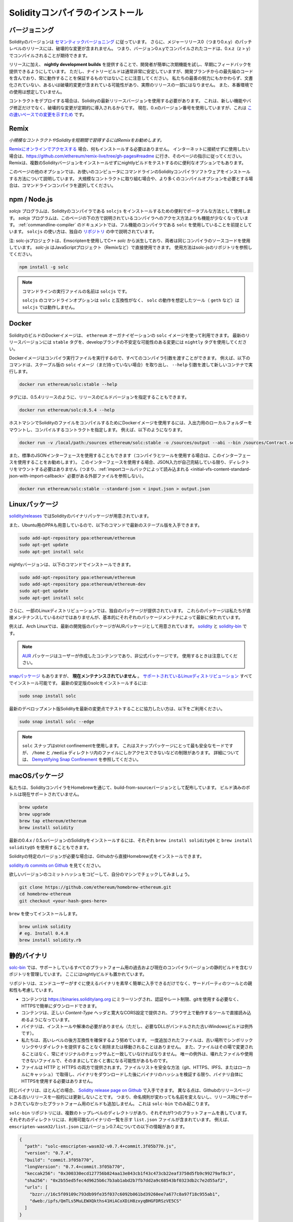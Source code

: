 .. index:: ! installing

.. _installing-solidity:

################################
Solidityコンパイラのインストール
################################

バージョニング
==============

.. In addition, patch-level releases with major release 0 (i.e. 0.x.y) will not contain breaking changes.
.. That means code that compiles with version 0.x.y can be expected to compile with 0.x.z where z > y.

Solidityのバージョンは `セマンティックバージョニング <https://semver.org>`_ に従っています。
さらに、メジャーリリース0（つまり0.x.y）のパッチレベルのリリースには、破壊的な変更が含まれません。
つまり、バージョン0.x.yでコンパイルされたコードは、0.x.z（z > y）でコンパイルされることが期待できます。

.. In addition to releases, we provide **nightly development builds** to make it easy for developers to try out upcoming features and provide early feedback.
.. Note, however, that while the nightly builds are usually very stable, they contain bleeding-edge code from the development branch and are not guaranteed to be always working.
.. Despite our best efforts, they might contain undocumented and/or broken changes that will not become a part of an actual release.
.. They are not meant for production use.

リリースに加え、 **nightly development builds** を提供することで、開発者が簡単に次期機能を試し、早期にフィードバックを提供できるようにしています。
ただし、ナイトリービルドは通常非常に安定していますが、開発ブランチからの最先端のコードを含んでおり、常に動作することを保証するものではないことに注意してください。
私たちの最善の努力にもかかわらず、文書化されていない、あるいは破壊的変更が含まれている可能性があり、実際のリリースの一部にはなりません。
また、本番環境での使用は想定していません。

.. When deploying contracts, you should use the latest released version of Solidity.
.. This is because breaking changes, as well as new features and bug fixes are introduced regularly.
.. We currently use a 0.x version number `to indicate this fast pace of change <https://semver.org/#spec-item-4>`_.

コントラクトをデプロイする場合は、Solidityの最新リリースバージョンを使用する必要があります。
これは、新しい機能やバグ修正だけでなく、破壊的な変更が定期的に導入されるからです。
現在、0.xのバージョン番号を使用していますが、これは `この速いペースでの変更を示すため <https://semver.org/#spec-item-4>`_ です。

Remix
=====

*小規模なコントラクトやSolidityを短期間で習得するにはRemixをお勧めします。*

`Remixにオンラインでアクセスする <https://remix.ethereum.org/>`_ 場合、何もインストールする必要はありません。
インターネットに接続せずに使用したい場合は、https://github.com/ethereum/remix-live/tree/gh-pages#readme に行き、そのページの指示に従ってください。
Remixは、複数のSolidityバージョンをインストールせずにnightlyビルドをテストするのに便利なオプションでもあります。

このページの他のオプションでは、お使いのコンピュータにコマンドラインのSolidityコンパイラソフトウェアをインストールする方法について説明しています。
大規模なコントラクトに取り組む場合や、より多くのコンパイルオプションを必要とする場合は、コマンドラインコンパイラを選択してください。

.. _solcjs:

npm / Node.js
=============

`solcjs` プログラムは、Solidityのコンパイラである ``solcjs`` をインストールするための便利でポータブルな方法として使用します。
`solcjs` プログラムは、このページの下の方で説明されているコンパイラへのアクセス方法よりも機能が少なくなっています。
:ref:`commandline-compiler` のドキュメントでは、フル機能のコンパイラである ``solc`` を使用していることを前提としています。
``solcjs`` の使い方は、独自の `リポジトリ <https://github.com/ethereum/solc-js>`_ の中で説明されています。

注: solc-jsプロジェクトは、Emscriptenを使用してC++  `solc` から派生しており、両者は同じコンパイラのソースコードを使用しています。
`solc-js` はJavaScriptプロジェクト（Remixなど）で直接使用できます。
使用方法はsolc-jsのリポジトリを参照してください。

.. code-block:: bash

    npm install -g solc

.. note::

    コマンドラインの実行ファイルの名前は ``solcjs`` です。

    ``solcjs`` のコマンドラインオプションは ``solc`` と互換性がなく、 ``solc`` の動作を想定したツール（ ``geth`` など）は ``solcjs`` では動作しません。

Docker
======

SolidityのビルドのDockerイメージは、 ``ethereum`` オーガナイゼーションの ``solc`` イメージを使って利用できます。
最新のリリースバージョンには ``stable`` タグを、developブランチの不安定な可能性のある変更には ``nightly`` タグを使用してください。

Dockerイメージはコンパイラ実行ファイルを実行するので、すべてのコンパイラ引数を渡すことができます。
例えば、以下のコマンドは、ステーブル版の ``solc`` イメージ（まだ持っていない場合）を取り出し、 ``--help`` 引数を渡して新しいコンテナで実行します。

.. code-block:: bash

    docker run ethereum/solc:stable --help

タグには、0.5.4リリースのように、リリースのビルドバージョンを指定することもできます。

.. code-block:: bash

    docker run ethereum/solc:0.5.4 --help

ホストマシンでSolidityのファイルをコンパイルするためにDockerイメージを使用するには、入出力用のローカルフォルダーをマウントし、コンパイルするコントラクトを指定します。
例えば、以下のようになります。

.. code-block:: bash

    docker run -v /local/path:/sources ethereum/solc:stable -o /sources/output --abi --bin /sources/Contract.sol

また、標準のJSONインターフェースを使用することもできます（コンパイラとツールを使用する場合は、このインターフェースを使用することをお勧めします）。
このインターフェースを使用する場合、JSON入力が自己完結している限り、ディレクトリをマウントする必要はありません（つまり、:ref:`importコールバックによって読み込まれる <initial-vfs-content-standard-json-with-import-callback>` 必要がある外部ファイルを参照しない）。

.. code-block:: bash

    docker run ethereum/solc:stable --standard-json < input.json > output.json

Linuxパッケージ
===============

`solidity/releases <https://github.com/ethereum/solidity/releases>`_ ではSolidityのバイナリパッケージが用意されています。

また、Ubuntu用のPPAも用意しているので、以下のコマンドで最新のステーブル版を入手できます。

.. code-block:: bash

    sudo add-apt-repository ppa:ethereum/ethereum
    sudo apt-get update
    sudo apt-get install solc

nightlyバージョンは、以下のコマンドでインストールできます。

.. code-block:: bash

    sudo add-apt-repository ppa:ethereum/ethereum
    sudo add-apt-repository ppa:ethereum/ethereum-dev
    sudo apt-get update
    sudo apt-get install solc

さらに、一部のLinuxディストリビューションでは、独自のパッケージが提供されています。
これらのパッケージは私たちが直接メンテナンスしているわけではありませんが、基本的にそれぞれのパッケージメンテナによって最新に保たれています。

例えば、Arch Linuxでは、最新の開発版のパッケージがAURパッケージとして用意されています。
`solidity <https://aur.archlinux.org/packages/solidity>`_ と `solidity-bin <https://aur.archlinux.org/packages/solidity-bin>`_ です。

.. note::

    .. Please be aware that `AUR <https://wiki.archlinux.org/title/Arch_User_Repository>`_ packages are user-produced content and unofficial packages. Exercise caution when using them.

    `AUR <https://wiki.archlinux.org/title/Arch_User_Repository>`_ パッケージはユーザーが作成したコンテンツであり、非公式パッケージです。
    使用するときは注意してください。

.. There is also a `snap package <https://snapcraft.io/solc>`_, however, it is **currently unmaintained**.
.. It is installable in all the `supported Linux distros <https://snapcraft.io/docs/core/install>`_.
.. To install the latest stable version of solc:

`snapパッケージ <https://snapcraft.io/solc>`_ もありますが、 **現在メンテナンスされていません** 。
`サポートされているLinuxディストリビューション <https://snapcraft.io/docs/core/install>`_ すべてでインストール可能です。
最新の安定版のsolcをインストールするには:

.. code-block:: bash

    sudo snap install solc

最新のデベロップメント版Solidityを最新の変更点でテストすることに協力したい方は、以下をご利用ください。

.. code-block:: bash

    sudo snap install solc --edge

.. note::

    ``solc`` スナップはstrict confinementを使用します。
    これはスナップパッケージにとって最も安全なモードですが、 ``/home`` と ``/media`` ディレクトリ内のファイルにしかアクセスできないなどの制限があります。
    詳細については、 `Demystifying Snap Confinement <https://snapcraft.io/blog/demystifying-snap-confinement>`_ を参照してください。

macOSパッケージ
===============

私たちは、SolidityコンパイラをHomebrewを通じて、build-from-sourceバージョンとして配布しています。
ビルド済みのボトルは現在サポートされていません。

.. code-block:: bash

    brew update
    brew upgrade
    brew tap ethereum/ethereum
    brew install solidity

最新の0.4.x / 0.5.xバージョンのSolidityをインストールするには、それぞれ ``brew install solidity@4`` と ``brew install solidity@5`` を使用することもできます。

Solidityの特定のバージョンが必要な場合は、Githubから直接Homebrew式をインストールできます。

`solidity.rb commits on Github <https://github.com/ethereum/homebrew-ethereum/commits/master/solidity.rb>`_ を見てください。

欲しいバージョンのコミットハッシュをコピーして、自分のマシンでチェックしてみましょう。

.. code-block:: bash

    git clone https://github.com/ethereum/homebrew-ethereum.git
    cd homebrew-ethereum
    git checkout <your-hash-goes-here>

``brew`` を使ってインストールします。

.. code-block:: bash

    brew unlink solidity
    # eg. Install 0.4.8
    brew install solidity.rb

静的バイナリ
============

`solc-bin`_ では、サポートしているすべてのプラットフォーム用の過去および現在のコンパイラバージョンの静的ビルドを含むリポジトリを管理しています。
ここにはnightlyビルドも置かれています。

リポジトリは、エンドユーザーがすぐに使えるバイナリを素早く簡単に入手できるだけでなく、サードパーティのツールとの親和性も考慮しています。

- コンテンツは https://binaries.soliditylang.org にミラーリングされ、認証やレート制限、gitを使用する必要なく、HTTPSで簡単にダウンロードできます。
- コンテンツは、正しい `Content-Type` ヘッダと寛大なCORS設定で提供され、ブラウザ上で動作するツールで直接読み込めるようになっています。
- バイナリは、インストールや解凍の必要がありません（ただし、必要なDLLがバンドルされた古いWindowsビルドは例外です）。
- 私たちは、高いレベルの後方互換性を確保するよう努めています。
  一度追加されたファイルは、古い場所でシンボリックリンクやリダイレクトを提供することなく削除または移動されることはありません。
  また、ファイルはその場で変更されることはなく、常にオリジナルのチェックサムと一致していなければなりません。
  唯一の例外は、壊れたファイルや使用できないファイルで、そのままにしておくと害になる可能性があるものです。
- ファイルは HTTP と HTTPS の両方で提供されます。ファイルリストを安全な方法（git、HTTPS、IPFS、またはローカルにキャッシュ）で取得し、バイナリをダウンロードした後にバイナリのハッシュを検証する限り、バイナリ自体にHTTPSを使用する必要はありません。

同じバイナリは、ほとんどの場合、 `Solidity release page on Github`_ で入手できます。
異なる点は、Githubのリリースページにある古いリリースを一般的には更新しないことです。
つまり、命名規則が変わっても名前を変えないし、リリース時にサポートされていなかったプラットフォーム用のビルドも追加しません。
これは ``solc-bin`` でのみ起こります。

``solc-bin`` リポジトリには、複数のトップレベルのディレクトリがあり、それぞれが1つのプラットフォームを表しています。
それぞれのディレクトリには、利用可能なバイナリの一覧を示す ``list.json`` ファイルが含まれています。
例えば、 ``emscripten-wasm32/list.json`` にはバージョン0.7.4についての以下の情報があります。

.. code-block:: json

    {
      "path": "solc-emscripten-wasm32-v0.7.4+commit.3f05b770.js",
      "version": "0.7.4",
      "build": "commit.3f05b770",
      "longVersion": "0.7.4+commit.3f05b770",
      "keccak256": "0x300330ecd127756b824aa13e843cb1f43c473cb22eaf3750d5fb9c99279af8c3",
      "sha256": "0x2b55ed5fec4d9625b6c7b3ab1abd2b7fb7dd2a9c68543bf0323db2c7e2d55af2",
      "urls": [
        "bzzr://16c5f09109c793db99fe35f037c6092b061bd39260ee7a677c8a97f18c955ab1",
        "dweb:/ipfs/QmTLs5MuLEWXQkths41HiACoXDiH8zxyqBHGFDRSzVE5CS"
      ]
    }

これは次のことを意味します。

- 同じディレクトリに  `solc-emscripten-wasm32-v0.7.4+commit.3f05b770.js <https://github.com/ethereum/solc-bin/blob/gh-pages/emscripten-wasm32/solc-emscripten-wasm32-v0.7.4+commit.3f05b770.js>`_  という名前でバイナリが置かれています。   このファイルはシンボリックリンクになっている可能性があるので、git を使ってダウンロードしていない場合やファイルシステムがシンボリックリンクをサポートしていない場合は、自分で解決する必要があります。

- このバイナリは https://binaries.soliditylang.org/emscripten-wasm32/solc-emscripten-wasm32-v0.7.4+commit.3f05b770.js にもミラーされています。   この場合、git は必要ありません。シンボリックリンクは透過的に解決され、ファイルのコピーを提供するか HTTP リダイレクトを返します。

- このファイルはIPFSの `QmTLs5MuLEWXQkths41HiACoXDiH8zxyqBHGFDRSzVE5CS`_ でも公開されています。

- このファイルは、将来はSwarmの `16c5f09109c793db99fe35f037c6092b061bd39260ee7a677c8a97f18c955ab1`_ で公開されるかもしれません。

- keccak256ハッシュを ``0x300330ecd127756b824aa13e843cb1f43c473cb22eaf3750d5fb9c99279af8c3`` と比較することで、バイナリの完全性を確認できます。  ハッシュは、 `sha3sum`_ が提供する ``keccak256sum`` ユーティリティーを使ってコマンドラインで計算するか、JavaScriptで `keccak256() function   from ethereumjs-util`_ を使って計算できます。

- また、sha256ハッシュを ``0x2b55ed5fec4d9625b6c7b3ab1abd2b7fb7dd2a9c68543bf0323db2c7e2d55af2`` と比較することで、バイナリの完全性を確認できます。

.. warning::

   強い後方互換性の要求により、リポジトリにはいくつかのレガシー要素が含まれていますが、新しいツールを書く際にはそれらを使用しないようにしてください。

   - 最高のパフォーマンスを求めるのであれば、 ``bin/`` ではなく ``emscripten-wasm32/`` （ ``emscripten-asmjs/`` へのフォールバック機能あり）を使用してください。バージョン0.6.1まではasm.jsのバイナリのみを提供していました。      0.6.2からは、パフォーマンスが大幅に向上した `WebAssembly builds`_ に切り替えました。古いバージョンを wasm 用に作り直しましたが、オリジナルの asm.js ファイルは  ``bin/``  に残っています。      新しいファイルは、名前の衝突を避けるために別のディレクトリに置く必要がありました。

   - wasmとasm.jsのどちらのバイナリをダウンロードしているかを確認したい場合は、 ``bin/`` と ``wasm/`` ディレクトリではなく、 ``emscripten-asmjs/`` と ``emscripten-wasm32/`` を使用してください。

   -  ``list.js`` と ``list.txt`` の代わりに ``list.json`` を使用します。JSONリスト形式には、旧来のものからすべての情報が含まれています。

   - https://solc-bin.ethereum.org の代わりに https://binaries.soliditylang.org を使用してください。物事をシンプルにするために、コンパイラに関連するほとんどすべてのものを新しい ``soliditylang.org`` ドメインの下に移動しましたが、これは ``solc-bin`` にも当てはまります。新しいドメインを推奨しますが、古いドメインも完全にサポートされており、同じ場所を指すことが保証されています。

.. warning::

    バイナリは https://ethereum.github.io/solc-bin/ にもありますが、このページはバージョン0.7.2のリリース直後に更新が停止しており、プラットフォームを問わず、新しいリリースやnightlyビルドを受け取ることはなく、また、非emscripten のビルドを含む新しいディレクトリ構造にも対応していません。

    使用している場合は、ドロップインで置き換え可能な https://binaries.soliditylang.org に切り替えてください。
    これにより、基盤となるホスティングの変更を透明性のある方法で行い、混乱を最小限に抑えることができます。
    私たちがコントロールできない ``ethereum.github.io`` ドメインとは異なり、 ``binaries.soliditylang.org`` は長期的に機能し、同じURL構造を維持することが保証されています。

.. _IPFS: https://ipfs.io
.. _Swarm: https://swarm-gateways.net/bzz:/swarm.eth
.. _solc-bin: https://github.com/ethereum/solc-bin/
.. _Solidity release page on github: https://github.com/ethereum/solidity/releases
.. _sha3sum: https://github.com/maandree/sha3sum
.. _keccak256() function from ethereumjs-util: https://github.com/ethereumjs/ethereumjs-util/blob/master/docs/modules/_hash_.md#const-keccak256
.. _WebAssembly builds: https://emscripten.org/docs/compiling/WebAssembly.html
.. _QmTLs5MuLEWXQkths41HiACoXDiH8zxyqBHGFDRSzVE5CS: https://gateway.ipfs.io/ipfs/QmTLs5MuLEWXQkths41HiACoXDiH8zxyqBHGFDRSzVE5CS
.. _16c5f09109c793db99fe35f037c6092b061bd39260ee7a677c8a97f18c955ab1: https://swarm-gateways.net/bzz:/16c5f09109c793db99fe35f037c6092b061bd39260ee7a677c8a97f18c955ab1/

.. _building-from-source:

ソースからのビルド
==================

前提知識 - 全オペレーティングシステム共通
-----------------------------------------

以下は、Solidityのすべてのビルドに依存しています。

+-----------------------------------+-------------------------------------------------------+
| Software                          | Notes                                                 |
+===================================+=======================================================+
| `CMake`_ (version 3.21.3+ on      | クロスプラットフォームのビルドファイルジェネレーター。|
| Windows, 3.13+ otherwise)         |                                                       |
+-----------------------------------+-------------------------------------------------------+
| `Boost`_ (version 1.77 on         | C++ライブラリ。                                       |
| Windows, 1.65+ otherwise)         |                                                       |
+-----------------------------------+-------------------------------------------------------+
| `Git`_                            | ソースコードを取得するためのコマンドラインツール。    |
+-----------------------------------+-------------------------------------------------------+
| `z3`_ (version 4.8.16+, Optional) | SMTチェッカーと併用する場合。                         |
+-----------------------------------+-------------------------------------------------------+
| `cvc4`_ (Optional)                | SMTチェッカーと併用する場合。                         |
+-----------------------------------+-------------------------------------------------------+

.. _cvc4: https://cvc4.cs.stanford.edu/web/
.. _Git: https://git-scm.com/download
.. _Boost: https://www.boost.org
.. _CMake: https://cmake.org/download/
.. _z3: https://github.com/Z3Prover/z3

.. note::

    Solidityのバージョンが0.5.10以前の場合、Boostのバージョン1.70以上に対して正しくリンクできないことがあります。
    これを回避するには、cmakeコマンドを実行してSolidityを設定する前に、一時的に ``<Boost install path>/lib/cmake/Boost-1.70.0`` の名前を変更することが考えられます。

    0.5.10以降、Boost 1.70以上とのリンクは手動での操作なしに動作します。

.. note::

    デフォルトのビルド構成では、特定のZ3バージョン（コードが最後に更新された時点での最新のもの）が必要です。
    Z3のリリース間に導入された変更により、わずかに異なる(ただし有効な)結果が返されることがよくあります。
    私たちのSMTテストはこれらの違いを考慮しておらず、書かれたバージョンとは異なるバージョンで失敗する可能性があります。
    これは、異なるバージョンを使用したビルドが欠陥であることを意味するものではありません。
    CMakeに ``-DSTRICT_Z3_VERSION=OFF`` オプションを渡しておけば、上の表にある要件を満たす任意のバージョンでビルドできます。
    ただし、この場合、SMT テストをスキップするために  ``scripts/tests.sh``  に  ``--no-smt``  オプションを渡すことを忘れないでください。

.. note::
    .. By default the build is performed in *pedantic mode*, which enables extra warnings and tells the compiler to treat all warnings as errors.
    .. This forces developers to fix warnings as they arise, so they do not accumulate "to be fixed later".
    .. If you are only interested in creating a release build and do not intend to modify the source code to deal with such warnings, you can pass ``-DPEDANTIC=OFF`` option to CMake to disable this mode.
    .. Doing this is not recommended for general use but may be necessary when using a toolchain we are not testing with or trying to build an older version with newer tools.
    .. If you encounter such warnings, please consider `reporting them <https://github.com/ethereum/solidity/issues/new>`_.

    デフォルトでは、ビルドは *pedantic mode* で実行され、余分な警告を有効にし、すべての警告をエラーとして扱うようにコンパイラに指示します。
    これにより、開発者は警告が発生したときに修正することを余儀なくされ、「後で修正する」ことが蓄積されることがありません。
    もしあなたがリリースビルドを作ることにしか興味がなく、そのような警告に対処するためにソースコードを修正するつもりがないのであれば、CMakeに ``-DPEDANTIC=OFF`` オプションを渡してこのモードを無効にすることが可能です。
    この方法は一般的な使用では推奨されませんが、私たちがテストしていないツールチェーンを使用する場合や、古いバージョンを新しいツールでビルドしようとする場合には必要かもしれません。
    もしこのような警告に遭遇したら、 `それらを報告すること <https://github.com/ethereum/solidity/issues/new>`_ を検討してください。

最小コンパイラバージョン
^^^^^^^^^^^^^^^^^^^^^^^^

以下のC++コンパイラとその最小バージョンでSolidityのコードベースを構築できます。

-  `GCC <https://gcc.gnu.org>`_ 、バージョン8以上
-  `Clang <https://clang.llvm.org/>`_ 、バージョン7以上
-  `MSVC <https://visualstudio.microsoft.com/vs/>`_ 、バージョン2019以上

前提知識 - macOS
----------------

macOSでビルドする場合は、最新版の `Xcodeがインストールされていること <https://developer.apple.com/xcode/download/>`_ を確認してください。
Xcodeを初めてインストールする場合や、新しいバージョンをインストールしたばかりの場合は、コマンドラインでのビルドを行う前にライセンスに同意する必要があります。

.. code-block:: bash

    sudo xcodebuild -license accept

私たちのOS Xのビルドスクリプトは、外部の依存関係をインストールするために `Homebrew <https://brew.sh>`_ パッケージマネージャーを使用しています。
もし、最初からやり直したいと思ったときのために、 `Homebrewのアンインストール <https://docs.brew.sh/FAQ#how-do-i-uninstall-homebrew>`_ の方法を紹介します。

前提知識 - Windows
------------------

SolidityのWindowsビルドには、以下の依存関係をインストールする必要があります。

+-----------------------------------+-------------------------------------------------------+
| Software                          | Notes                                                 |
+===================================+=======================================================+
| `Visual Studio 2019 Build Tools`_ | C++ compiler                                          |
+-----------------------------------+-------------------------------------------------------+
| `Visual Studio 2019`_  (Optional) | C++ compiler and dev environment.                     |
+-----------------------------------+-------------------------------------------------------+
| `Boost`_ (version 1.77)           | C++ libraries.                                        |
+-----------------------------------+-------------------------------------------------------+

すでに1つのIDEを持っていて、コンパイラとライブラリだけが必要な場合は、Visual Studio 2019 Build Toolsをインストールできます。

Visual Studio 2019は、IDEと必要なコンパイラとライブラリの両方を提供します。
そのため、IDEを持っておらず、Solidityを開発したい場合は、すべてのセットアップを簡単に行うことができるVisual Studio 2019を選択するとよいでしょう。

ここでは、「Visual Studio 2019 Build Tools」または「Visual Studio 2019」にインストールされるべきコンポーネントのリストを示します。

* Visual Studio C++のコア関数
* VC++ 2019 v141ツールセット(x86,x64)
* Windows Universal CRT SDK
* Windows 8.1 SDK
* C++/CLIのサポート

.. _Visual Studio 2019: https://www.visualstudio.com/vs/
.. _Visual Studio 2019 Build Tools: https://visualstudio.microsoft.com/vs/older-downloads/#visual-studio-2019-and-other-products

必要な外部依存パッケージをすべてインストールするためのヘルパースクリプトを用意しています。

.. code-block:: bat

    scripts\install_deps.ps1

これにより、 ``boost`` と ``cmake`` が ``deps`` サブディレクトリにインストールされます。

リポジトリのクローン
--------------------

ソースコードをクローンするには、以下のコマンドを実行します。

.. code-block:: bash

    git clone --recursive https://github.com/ethereum/solidity.git
    cd solidity

もしSolidityの開発に協力したいのであれば、Solidityをフォークして、自分の個人的なフォークをセカンドリモートとして追加してください。

.. code-block:: bash

    git remote add personal git@github.com:[username]/solidity.git

.. note::

    この方法では、プレリリースビルドの結果、そのようなコンパイラで生成された各バイトコードにフラグが設定されるなどの問題が発生します。
    リリースされたSolidityコンパイラを再構築したい場合は、githubのリリースページにあるソースtarballを使用してください。

    https://github.com/ethereum/solidity/releases/download/v0.X.Y/solidity_0.X.Y.tar.gz

    (githubで提供されている「ソースコード」ではありません)。

コマンドラインビルド
--------------------

**ビルドする前に、必ず外部依存関係（上記参照）をインストールしてください。**

Solidityプロジェクトでは、CMakeを使ってビルドの設定を行います。
繰り返しのビルドを高速化するために、 `ccache`_ をインストールするとよいでしょう。
CMakeはそれを自動的にピックアップします。
Solidityのビルドは、Linux、macOS、その他のUnicesでもよく似ています。

.. _ccache: https://ccache.dev/

.. code-block:: bash

    mkdir build
    cd build
    cmake .. && make

あるいはLinuxやmacOSではもっと簡単に実行できます:

.. code-block:: bash

    #note: this will install binaries solc and soltest at usr/local/bin
    ./scripts/build.sh

.. warning::

    BSDビルドは動作するはずですが、Solidityチームではテストしていません。

そして、Windows用のビルドは、以下のコマンドを実行します:

.. code-block:: bash

    mkdir build
    cd build
    cmake -G "Visual Studio 16 2019" ..

``scripts\install_deps.ps1`` がインストールしたバージョンのブーストを使用したい場合は、 ``cmake`` の呼び出しの引数として ``-DBoost_DIR="deps\boost\lib\cmake\Boost-*"`` と ``-DCMAKE_MSVC_RUNTIME_LIBRARY=MultiThreaded`` を追加で渡す必要があります。

これにより、そのビルドディレクトリに **solidity.sln** が作成されるはずです。
そのファイルをダブルクリックすると、Visual Studioが起動します。
**Release** 構成での構築をお勧めしますが、その他の構成でも動作します。

あるいは、次のようにコマンドラインでWindows用にビルドすることもできます。

.. code-block:: bash

    cmake --build . --config Release

CMakeオプション
===============

もし、CMakeのオプションに興味があれば、 ``cmake .. -LH`` を実行してください。

.. _smt_solvers_build:

SMTソルバー
-----------

SolidityはSMTソルバーに対してビルドでき、システムで見つかった場合、デフォルトでそうします。
それぞれのソルバーは ``cmake`` オプションで無効にできます。

*注: 場合によっては、ビルドに失敗したときの回避策としても有効です。*

ビルドフォルダ内では、デフォルトで有効になっているので、無効にできます。

.. code-block:: bash

    # disables only Z3 SMT Solver.
    cmake .. -DUSE_Z3=OFF

    # disables only CVC4 SMT Solver.
    cmake .. -DUSE_CVC4=OFF

    # disables both Z3 and CVC4
    cmake .. -DUSE_CVC4=OFF -DUSE_Z3=OFF

バージョン文字列の詳細
======================

Solidityバージョンの文字列は、4つの部分で構成されています。

- バージョン番号
- プレリリースのタグ。通常は ``develop.YYYY.MM.DD`` または ``nightly.YYYY.MM.DD`` に設定されています。
- コミット。フォーマットは ``commit.GITHASH`` です。
- プラットフォーム。任意の数の項目を持ち、プラットフォームとコンパイラに関する詳細を含むます。

ローカルに変更があった場合、そのコミットは ``.mod`` でポストフィックスされます。

これらのパーツはSemVerの要求に応じて組み合わせられます。
SolidityのプレリリースタグはSemVerのプレリリースに相当し、Solidityのコミットとプラットフォームを組み合わせてSemverのビルドメタデータを構成します。

リリース例: ``0.4.8+commit.60cc1668.Emscripten.clang``。

プレリリースの例: ``0.4.9-nightly.2017.1.17+commit.6ecb4aa3.Emscripten.clang``。

バージョニングについての重要な情報
==================================

リリースが行われた後、パッチレベルの変更のみが続くと想定されるため、パッチのバージョンレベルをバンプさせています。
変更がマージされたときには、SemVerと変更の重要度に応じてバージョンを上げる必要があります。
最後に、リリースは常に現在のnightlyビルドのバージョンで作成されますが、 ``prerelease`` 指定子はありません。

例:

1. 0.4.0のリリースを行います。
2. nightlyビルドのバージョンが今後0.4.1になります。
3. 非破壊的な変更があった場合 --> バージョンの変更なし。
4. 破壊的な変更があった場合 --> バージョンは0.5.0にバンプされます。
5. 0.5.0のリリースを行います。

この動作は :ref:`version pragma <version_pragma>` と相性が良いです。
